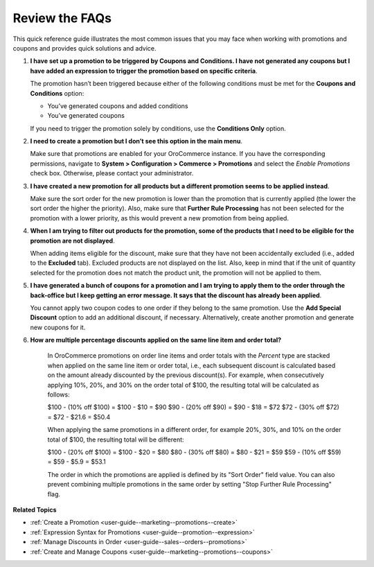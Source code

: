 .. _user-guide--marketing--promotions--issues:

Review the FAQs
---------------

.. begin

This quick reference guide illustrates the most common issues that you may face when working with promotions and coupons and provides quick solutions and advice.

1. **I have set up a promotion to be triggered by Coupons and Conditions. I have not generated any coupons but I have added an expression to trigger the promotion based on specific criteria**.

   The promotion hasn’t been triggered because either of the following conditions must be met for the **Coupons and Conditions** option:

   * You’ve generated coupons and added conditions
   * You’ve generated coupons

   If you need to trigger the promotion solely by conditions, use the **Conditions Only** option.

2. **I need to create a promotion but I don’t see this option in the main menu**.

   Make sure that promotions are enabled for your OroCommerce instance. If you have the corresponding permissions, navigate to **System > Configuration > Commerce > Promotions** and select the *Enable Promotions* check box. Otherwise, please contact your administrator. 

3. **I have created a new promotion for all products but a different promotion seems to be applied instead**.

   Make sure the sort order for the new promotion is lower than the promotion that is currently applied (the lower the sort order the higher the priority). Also, make sure that **Further Rule Processing** has not been selected for the promotion with a lower priority, as this would prevent a new promotion from being applied.

4. **When I am trying to filter out products for the promotion, some of the products that I need to be eligible for the promotion are not displayed**.

   When adding items eligible for the discount, make sure that they have not been accidentally excluded (i.e., added to the **Excluded** tab). Excluded products are not displayed on the list. Also, keep in mind that if the unit of quantity selected for the promotion does not match the product unit, the promotion will not be applied to them.

5. **I have generated a bunch of coupons for a promotion and I am trying to apply them to the order through the back-office but I keep getting an error message. It says that the discount has already been applied**.

   You cannot apply two coupon codes to one order if they belong to the same promotion. Use the **Add Special Discount** option to add an additional discount, if necessary. Alternatively, create another promotion and generate new coupons for it.

6. **How are multiple percentage discounts applied on the same line item and order total?**

    In OroCommerce promotions on order line items and order totals with the *Percent* type are stacked when applied on the same line item or order total, i.e., each subsequent discount is calculated based on the amount already discounted by the previous discount(s).
    For example, when consecutively applying 10%, 20%, and 30% on the order total of $100, the resulting total will be calculated as follows:

    $100  - (10% off $100) = $100 - $10 = $90
    $90 - (20% off $90) = $90 - $18 = $72
    $72 - (30% off $72) = $72 - $21.6 = $50.4

    When applying the same promotions in a different order, for example 20%, 30%, and 10% on the order total of $100, the resulting total will be different:

    $100  - (20% off $100) = $100 - $20 = $80
    $80 - (30% off $80) = $80 - $21 = $59
    $59 - (10% off $59) = $59 - $5.9 = $53.1

    The order in which the promotions are applied is defined by its "Sort Order" field value. You can also prevent combining multiple promotions in the same order by setting "Stop Further Rule Processing" flag.

.. stop

**Related Topics**

* :ref:`Create a Promotion <user-guide--marketing--promotions--create>`
* :ref:`Expression Syntax for Promotions <user-guide--promotion--expression>`
* :ref:`Manage Discounts in Order <user-guide--sales--orders--promotions>`
* :ref:`Create and Manage Coupons <user-guide--marketing--promotions--coupons>`